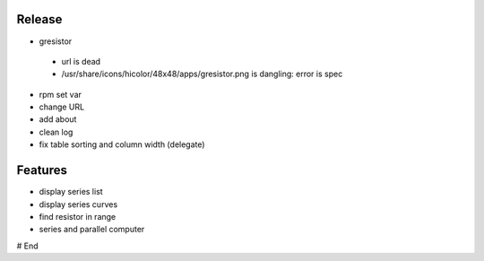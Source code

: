 =========
 Release
=========

* gresistor
 * url is dead
 * /usr/share/icons/hicolor/48x48/apps/gresistor.png is dangling: error is spec

* rpm set var
* change URL

* add about
* clean log
* fix table sorting and column width (delegate)

==========
 Features
==========

* display series list
* display series curves
* find resistor in range
* series and parallel computer

# End
